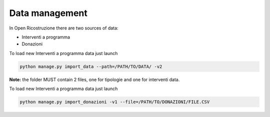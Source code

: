 
Data management
===============

In Open Ricostruzione there are two sources of data:

- Interventi a programma
- Donazioni




To load new Interventi a programma data just launch

.. code-block:: bash

  python manage.py import_data --path=/PATH/TO/DATA/ -v2

**Note:** the folder MUST contain 2 files, one for tipologie and one for interventi data.

To load new Interventi a programma data just launch

.. code-block:: bash

  python manage.py import_donazioni -v1 --file=/PATH/TO/DONAZIONI/FILE.CSV
  
  

